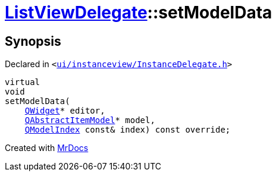 [#ListViewDelegate-setModelData]
= xref:ListViewDelegate.adoc[ListViewDelegate]::setModelData
:relfileprefix: ../
:mrdocs:


== Synopsis

Declared in `&lt;https://github.com/PrismLauncher/PrismLauncher/blob/develop/launcher/ui/instanceview/InstanceDelegate.h#L34[ui&sol;instanceview&sol;InstanceDelegate&period;h]&gt;`

[source,cpp,subs="verbatim,replacements,macros,-callouts"]
----
virtual
void
setModelData(
    xref:QWidget.adoc[QWidget]* editor,
    xref:QAbstractItemModel.adoc[QAbstractItemModel]* model,
    xref:QModelIndex.adoc[QModelIndex] const& index) const override;
----



[.small]#Created with https://www.mrdocs.com[MrDocs]#
